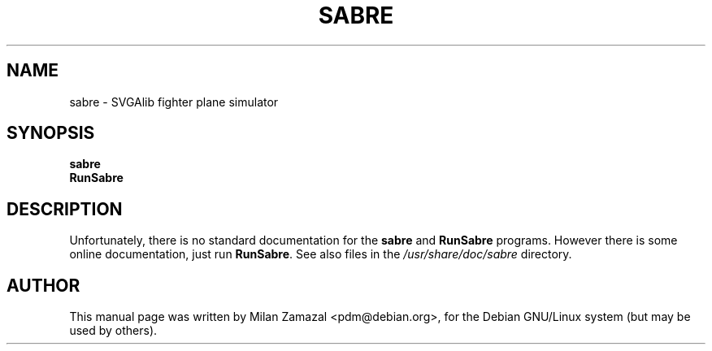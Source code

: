 .TH SABRE 6 
.\" NAME should be all caps, SECTION should be 1-8, maybe w/ subsection
.\" other parms are allowed: see man(7), man(1)
.SH NAME
sabre \- SVGAlib fighter plane simulator
.SH SYNOPSIS
.B sabre
.br
.B RunSabre
.SH "DESCRIPTION"
Unfortunately, there is no standard documentation for the
.BR sabre
and
.B RunSabre
programs.
However there is some online documentation, just run
.BR RunSabre .
See also files in the
.I /usr/share/doc/sabre
directory.
.SH AUTHOR
This manual page was written by Milan Zamazal <pdm@debian.org>,
for the Debian GNU/Linux system (but may be used by others).
